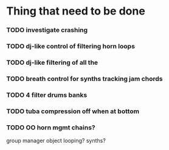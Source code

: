 * Thing that need to be done

*** TODO investigate crashing

*** TODO dj-like control of filtering horn loops
*** TODO dj-like filtering of all the


*** TODO breath control for synths tracking jam chords
*** TODO 4 filter drums banks
*** TODO tuba compression off when at bottom
*** TODO OO horn mgmt chains?
    group manager object
    looping?
    synths?
